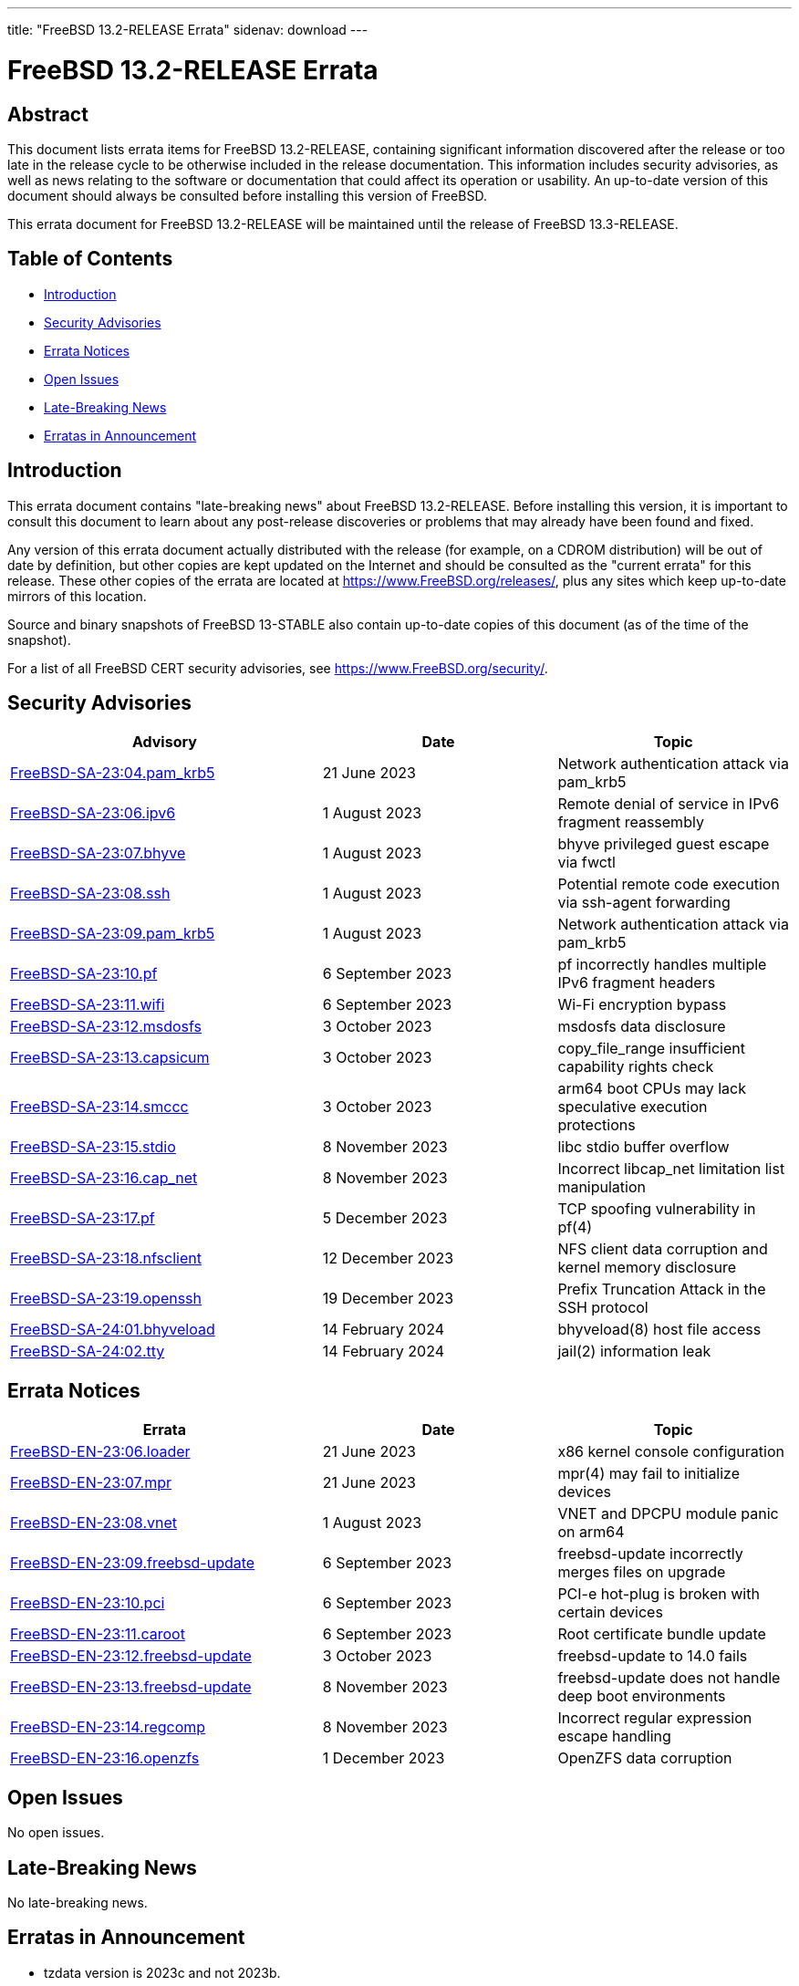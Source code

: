 ---
title: "FreeBSD 13.2-RELEASE Errata"
sidenav: download
---

:release: 13.2-RELEASE
:releaseNext: 13.3-RELEASE
:releaseBranch: 13-STABLE

= FreeBSD {release} Errata

== Abstract

This document lists errata items for FreeBSD {release}, containing significant information discovered after the release or too late in the release cycle to be otherwise included in the release documentation.
This information includes security advisories, as well as news relating to the software or documentation that could affect its operation or usability.
An up-to-date version of this document should always be consulted before installing this version of FreeBSD.

This errata document for FreeBSD {release} will be maintained until the release of FreeBSD {releaseNext}.

== Table of Contents

* <<intro,Introduction>>
* <<security,Security Advisories>>
* <<errata,Errata Notices>>
* <<open-issues,Open Issues>>
* <<late-news,Late-Breaking News>>
* <<erratas-announcement,Erratas in Announcement>>

[[intro]]
== Introduction

This errata document contains "late-breaking news" about FreeBSD {release}.
Before installing this version, it is important to consult this document to learn about any post-release discoveries or problems that may already have been found and fixed.

Any version of this errata document actually distributed with the release (for example, on a CDROM distribution) will be out of date by definition, but other copies are kept updated on the Internet and should be consulted as the "current errata" for this release.
These other copies of the errata are located at https://www.FreeBSD.org/releases/, plus any sites which keep up-to-date mirrors of this location.

Source and binary snapshots of FreeBSD {releaseBranch} also contain up-to-date copies of this document (as of the time of the snapshot).

For a list of all FreeBSD CERT security advisories, see https://www.FreeBSD.org/security/.

[[security]]
== Security Advisories

[width="100%",cols="40%,30%,30%",options="header",]
|===
|Advisory |Date |Topic
|link:https://www.FreeBSD.org/security/advisories/FreeBSD-SA-23:04.pam_krb5.asc[FreeBSD-SA-23:04.pam_krb5] |21 June 2023 |Network authentication attack via pam_krb5
|link:https://www.FreeBSD.org/security/advisories/FreeBSD-SA-23:06.ipv6.asc[FreeBSD-SA-23:06.ipv6] |1 August 2023 |Remote denial of service in IPv6 fragment reassembly
|link:https://www.FreeBSD.org/security/advisories/FreeBSD-SA-23:07.bhyve.asc[FreeBSD-SA-23:07.bhyve] |1 August 2023 |bhyve privileged guest escape via fwctl
|link:https://www.FreeBSD.org/security/advisories/FreeBSD-SA-23:08.ssh.asc[FreeBSD-SA-23:08.ssh] |1 August 2023 |Potential remote code execution via ssh-agent forwarding
|link:https://www.FreeBSD.org/security/advisories/FreeBSD-SA-23:09.pam_krb5.asc[FreeBSD-SA-23:09.pam_krb5] |1 August 2023 |Network authentication attack via pam_krb5
|link:https://www.FreeBSD.org/security/advisories/FreeBSD-SA-23:10.pf.asc[FreeBSD-SA-23:10.pf] |6 September 2023 |pf incorrectly handles multiple IPv6 fragment headers
|link:https://www.FreeBSD.org/security/advisories/FreeBSD-SA-23:11.wifi.asc[FreeBSD-SA-23:11.wifi] |6 September 2023 |Wi-Fi encryption bypass
|link:https://www.FreeBSD.org/security/advisories/FreeBSD-SA-23:12.msdosfs.asc[FreeBSD-SA-23:12.msdosfs] |3 October 2023 |msdosfs data disclosure
|link:https://www.FreeBSD.org/security/advisories/FreeBSD-SA-23:13.capsicum.asc[FreeBSD-SA-23:13.capsicum] |3 October 2023 |copy_file_range insufficient capability rights check
|link:https://www.FreeBSD.org/security/advisories/FreeBSD-SA-23:14.smccc.asc[FreeBSD-SA-23:14.smccc] |3 October 2023 |arm64 boot CPUs may lack speculative execution protections
|link:https://www.FreeBSD.org/security/advisories/FreeBSD-SA-23:15.stdio.asc[FreeBSD-SA-23:15.stdio] |8 November 2023 |libc stdio buffer overflow
|link:https://www.FreeBSD.org/security/advisories/FreeBSD-SA-23:16.cap_net.asc[FreeBSD-SA-23:16.cap_net] |8 November 2023 |Incorrect libcap_net limitation list manipulation
|link:https://www.FreeBSD.org/security/advisories/FreeBSD-SA-23:17.pf.asc[FreeBSD-SA-23:17.pf] |5 December 2023 |TCP spoofing vulnerability in pf(4)
|link:https://www.FreeBSD.org/security/advisories/FreeBSD-SA-23:18.nfsclient.asc[FreeBSD-SA-23:18.nfsclient] |12 December 2023 |NFS client data corruption and kernel memory disclosure
|link:https://www.FreeBSD.org/security/advisories/FreeBSD-SA-23:19.openssh.asc[FreeBSD-SA-23:19.openssh] |19 December 2023 |Prefix Truncation Attack in the SSH protocol
|link:https://www.FreeBSD.org/security/advisories/FreeBSD-SA-24:01.bhyveload.asc[FreeBSD-SA-24:01.bhyveload] |14 February 2024 |bhyveload(8) host file access
|link:https://www.FreeBSD.org/security/advisories/FreeBSD-SA-24:02.tty.asc[FreeBSD-SA-24:02.tty] |14 February 2024 |jail(2) information leak
|===

[[errata]]
== Errata Notices

[width="100%",cols="40%,30%,30%",options="header",]
|===
|Errata |Date |Topic
|link:https://www.FreeBSD.org/security/advisories/FreeBSD-EN-23:06.loader.asc[FreeBSD-EN-23:06.loader] |21 June 2023 |x86 kernel console configuration
|link:https://www.FreeBSD.org/security/advisories/FreeBSD-EN-23:07.mpr.asc[FreeBSD-EN-23:07.mpr] |21 June 2023 |mpr(4) may fail to initialize devices
|link:https://www.FreeBSD.org/security/advisories/FreeBSD-EN-23:08.vnet.asc[FreeBSD-EN-23:08.vnet] |1 August 2023 |VNET and DPCPU module panic on arm64
|link:https://www.FreeBSD.org/security/advisories/FreeBSD-EN-23:09.freebsd-update.asc[FreeBSD-EN-23:09.freebsd-update] |6 September 2023 |freebsd-update incorrectly merges files on upgrade
|link:https://www.FreeBSD.org/security/advisories/FreeBSD-EN-23:10.pci.asc[FreeBSD-EN-23:10.pci] |6 September 2023 |PCI-e hot-plug is broken with certain devices
|link:https://www.FreeBSD.org/security/advisories/FreeBSD-EN-23:11.caroot.asc[FreeBSD-EN-23:11.caroot] |6 September 2023 |Root certificate bundle update
|link:https://www.FreeBSD.org/security/advisories/FreeBSD-EN-23:12.freebsd-update.asc[FreeBSD-EN-23:12.freebsd-update] |3 October 2023 |freebsd-update to 14.0 fails
|link:https://www.FreeBSD.org/security/advisories/FreeBSD-EN-23:13.freebsd-update.asc[FreeBSD-EN-23:13.freebsd-update] |8 November 2023 |freebsd-update does not handle deep boot environments
|link:https://www.FreeBSD.org/security/advisories/FreeBSD-EN-23:14.regcomp.asc[FreeBSD-EN-23:14.regcomp] |8 November 2023 |Incorrect regular expression escape handling
|link:https://www.FreeBSD.org/security/advisories/FreeBSD-EN-23:16.openzfs.asc[FreeBSD-EN-23:16.openzfs] |1 December 2023 |OpenZFS data corruption
|===

[[open-issues]]
== Open Issues

No open issues.

[[late-news]]
== Late-Breaking News

No late-breaking news.

[[erratas-announcement]]
== Erratas in Announcement

* tzdata version is 2023c and not 2023b.
* OpenSSH version is 9.3p1 and not 9.2p1.
